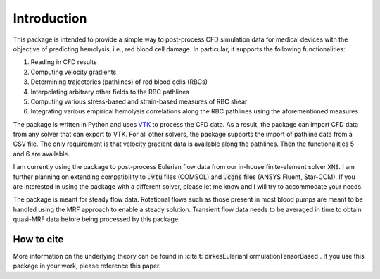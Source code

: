 Introduction
============

This package is intended to provide a simple way to post-process CFD simulation data for medical devices with the objective of predicting hemolysis, i.e., red blood cell damage. In particular, it supports the following functionalities:

1. Reading in CFD results
2. Computing velocity gradients
3. Determining trajectories (pathlines) of red blood cells (RBCs)
4. Interpolating arbitrary other fields to the RBC pathlines
5. Computing various stress-based and strain-based measures of RBC shear
6. Integrating various empirical hemolysis correlations along the RBC pathlines using the aforementioned measures

The package is written in Python and uses `VTK <https://vtk.org/>`_ to process the CFD data. As a result, the package can import CFD data from any solver that can export to VTK. For all other solvers, the package supports the import of pathline data from a CSV file. The only requirement is that velocity gradient data is available along the pathlines. Then the functionalities 5 and 6 are available.

I am currently using the package to post-process Eulerian flow data from our in-house finite-element solver :code:`XNS`. I am further planning on extending compatibility to :code:`.vtu` files (COMSOL) and :code:`.cgns` files (ANSYS Fluent, Star-CCM). If you are interested in using the package with a different solver, please let me know and I will try to accommodate your needs.

The package is meant for steady flow data. Rotational flows such as those present in most blood pumps are meant to be handled using the MRF approach to enable a steady solution. Transient flow data needs to be averaged in time to obtain quasi-MRF data before being processed by this package.

How to cite
-----------
More information on the underlying theory can be found in :cite:t:`dirkesEulerianFormulationTensorBased`. If you use this package in your work, please reference this paper.
